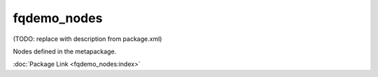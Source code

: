 fqdemo_nodes
============

(TODO: replace with description from package.xml)

Nodes defined in the metapackage.

:doc:`Package Link <fqdemo_nodes:index>`
